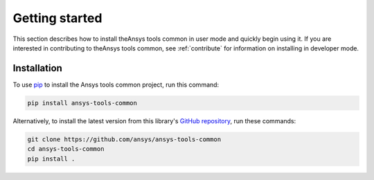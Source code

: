 .. _ref_getting_started:

Getting started
===============

This section describes how to install theAnsys tools common in user mode and
quickly begin using it. If you are interested in contributing to theAnsys tools common,
see :ref:`contribute` for information on installing in developer mode.

Installation
------------

To use `pip <https://pypi.org/project/pip/>`_ to install the Ansys tools common project,
run this command:

.. code:: bash

        pip install ansys-tools-common

Alternatively, to install the latest version from this library's
`GitHub repository <https://github.com/ansys/ansys-tools-common/>`_,
run these commands:

.. code:: bash

    git clone https://github.com/ansys/ansys-tools-common
    cd ansys-tools-common
    pip install .